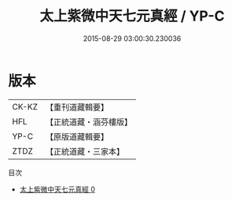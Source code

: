 #+TITLE: 太上紫微中天七元真經 / YP-C

#+DATE: 2015-08-29 03:00:30.230036
* 版本
 |     CK-KZ|【重刊道藏輯要】|
 |       HFL|【正統道藏・涵芬樓版】|
 |      YP-C|【原版道藏輯要】|
 |      ZTDZ|【正統道藏・三家本】|
目次
 - [[file:KR5g0230_000.txt][太上紫微中天七元真經 0]]

